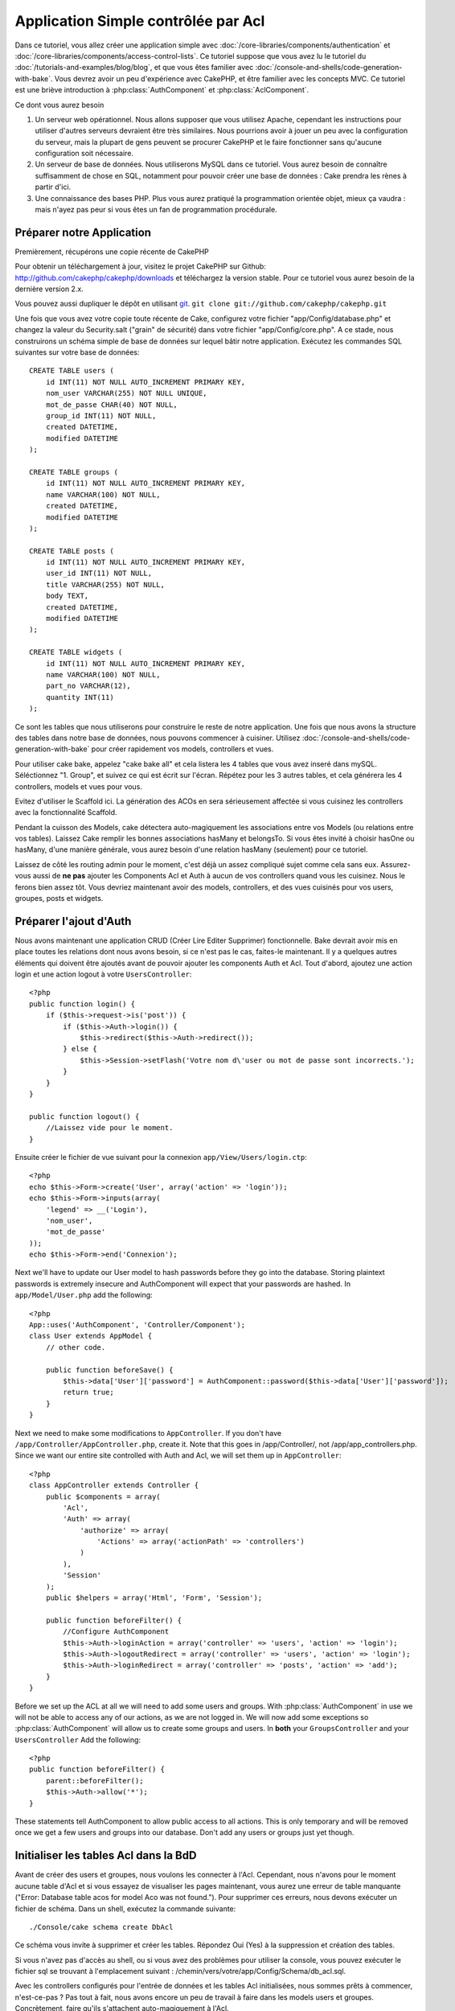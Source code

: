 Application Simple contrôlée par Acl
####################################

Dans ce tutoriel, vous allez créer une application simple avec
:doc:`/core-libraries/components/authentication` et
:doc:`/core-libraries/components/access-control-lists`. Ce 
tutoriel suppose que vous avez lu le tutoriel du 
:doc:`/tutorials-and-examples/blog/blog`, et que vous êtes familier 
avec :doc:`/console-and-shells/code-generation-with-bake`. Vous devrez avoir 
un peu d'expérience avec CakePHP, et être familier avec les concepts MVC.
Ce tutoriel est une briève introduction à :php:class:`AuthComponent` et 
:php:class:`AclComponent`\.

Ce dont vous aurez besoin


#. Un serveur web opérationnel. Nous allons supposer que vous utilisez Apache, 
   cependant les instructions pour utiliser d'autres serveurs devraient être 
   très similaires. Nous pourrions avoir à jouer un peu avec la configuration 
   du serveur, mais la plupart de gens peuvent se procurer CakePHP et le faire 
   fonctionner sans qu'aucune configuration soit nécessaire.
#. Un serveur de base de données. Nous utiliserons MySQL dans ce tutoriel. 
   Vous aurez besoin de connaître suffisamment de chose en SQL, notamment 
   pour pouvoir créer une base de données : Cake prendra les rènes à partir 
   d'ici. 
#. Une connaissance des bases PHP. Plus vous aurez pratiqué la programmation 
   orientée objet, mieux ça vaudra : mais n'ayez pas peur si vous êtes un fan 
   de programmation procédurale.

Préparer notre Application
==========================

Premièrement, récupérons une copie récente de CakePHP

Pour obtenir un téléchargement à jour, visitez le projet CakePHP sur Github: 
http://github.com/cakephp/cakephp/downloads et téléchargez la version stable. 
Pour ce tutoriel vous aurez besoin de la dernière version 2.x.

Vous pouvez aussi dupliquer le dépôt en utilisant 
`git <http://git-scm.com/>`_.
``git clone git://github.com/cakephp/cakephp.git``

Une fois que vous avez votre copie toute récente de Cake, configurez votre 
fichier "app/Config/database.php" et changez la valeur du Security.salt 
("grain" de sécurité) dans votre fichier "app/Config/core.php". A ce stade, 
nous construirons un schéma simple de base de données sur lequel bâtir notre 
application. Exécutez les commandes SQL suivantes sur votre base de données::

   CREATE TABLE users (
       id INT(11) NOT NULL AUTO_INCREMENT PRIMARY KEY,
       nom_user VARCHAR(255) NOT NULL UNIQUE,
       mot_de_passe CHAR(40) NOT NULL,
       group_id INT(11) NOT NULL,
       created DATETIME,
       modified DATETIME
   );

   CREATE TABLE groups (
       id INT(11) NOT NULL AUTO_INCREMENT PRIMARY KEY,
       name VARCHAR(100) NOT NULL,
       created DATETIME,
       modified DATETIME
   );

   CREATE TABLE posts (
       id INT(11) NOT NULL AUTO_INCREMENT PRIMARY KEY,
       user_id INT(11) NOT NULL,
       title VARCHAR(255) NOT NULL,
       body TEXT,
       created DATETIME,
       modified DATETIME
   );

   CREATE TABLE widgets (
       id INT(11) NOT NULL AUTO_INCREMENT PRIMARY KEY,
       name VARCHAR(100) NOT NULL,
       part_no VARCHAR(12),
       quantity INT(11)
   );

Ce sont les tables que nous utiliserons pour construire le reste de notre 
application. Une fois que nous avons la structure des tables dans notre base 
de données, nous pouvons commencer à cuisiner. Utilisez 
:doc:`/console-and-shells/code-generation-with-bake` pour créer 
rapidement vos models, controllers et vues. 

Pour utiliser cake bake, appelez "cake bake all" et cela listera les 4 tables 
que vous avez inseré dans mySQL. Séléctionnez "1. Group", et suivez ce qui 
est écrit sur l'écran. Répétez pour les 3 autres tables, et cela générera 
les 4 controllers, models et vues pour vous.

Evitez d'utiliser le Scaffold ici. La génération des ACOs en sera sérieusement 
affectée si vous cuisinez les controllers avec la fonctionnalité Scaffold.

Pendant la cuisson des Models, cake détectera auto-magiquement les 
associations entre vos Models (ou relations entre vos tables). Laissez 
Cake remplir les bonnes associations hasMany et belongsTo. Si vous êtes invité 
à choisir hasOne ou hasMany, d'une manière générale, vous aurez besoin d'une 
relation hasMany (seulement) pour ce tutoriel.

Laissez de côté les routing admin pour le moment, c'est déjà un assez compliqué 
sujet comme cela sans eux. Assurez-vous aussi de **ne pas** ajouter les 
Components Acl et Auth à aucun de vos controllers quand vous les cuisinez.
Nous le ferons bien assez tôt. Vous devriez maintenant avoir des models, 
controllers, et des vues cuisinés pour vos users, groupes, posts 
et widgets.

Préparer l'ajout d'Auth
=======================

Nous avons maintenant une application CRUD (Créer Lire Editer Supprimer) 
fonctionnelle. Bake devrait avoir mis en place toutes les relations dont 
nous avons besoin, si ce n'est pas le cas, faites-le maintenant. Il y a 
quelques autres éléments qui doivent être ajoutés avant de pouvoir ajouter 
les components Auth et Acl. Tout d'abord, ajoutez une action login et une 
action logout à votre ``UsersController``::

    <?php
    public function login() {
        if ($this->request->is('post')) {
            if ($this->Auth->login()) {
                $this->redirect($this->Auth->redirect());
            } else {
                $this->Session->setFlash('Votre nom d\'user ou mot de passe sont incorrects.');
            }
        }
    }
     
    public function logout() {
        //Laissez vide pour le moment.
    }

Ensuite créer le fichier de vue suivant pour la connexion 
``app/View/Users/login.ctp``::

    <?php
    echo $this->Form->create('User', array('action' => 'login'));
    echo $this->Form->inputs(array(
        'legend' => __('Login'),
        'nom_user',
        'mot_de_passe'
    ));
    echo $this->Form->end('Connexion');

Next we'll have to update our User model to hash passwords before they go into
the database.  Storing plaintext passwords is extremely insecure and
AuthComponent will expect that your passwords are hashed.  In
``app/Model/User.php`` add the following::

    <?php
    App::uses('AuthComponent', 'Controller/Component');
    class User extends AppModel {
        // other code.

        public function beforeSave() {
            $this->data['User']['password'] = AuthComponent::password($this->data['User']['password']);
            return true;
        }
    }

Next we need to make some modifications to ``AppController``. If
you don't have ``/app/Controller/AppController.php``, create it. Note that
this goes in /app/Controller/, not /app/app_controllers.php. Since we want our entire
site controlled with Auth and Acl, we will set them up in
``AppController``::

    <?php
    class AppController extends Controller {
        public $components = array(
            'Acl',
            'Auth' => array(
                'authorize' => array(
                    'Actions' => array('actionPath' => 'controllers')
                )
            ),
            'Session'
        );
        public $helpers = array('Html', 'Form', 'Session');
    
        public function beforeFilter() {
            //Configure AuthComponent
            $this->Auth->loginAction = array('controller' => 'users', 'action' => 'login');
            $this->Auth->logoutRedirect = array('controller' => 'users', 'action' => 'login');
            $this->Auth->loginRedirect = array('controller' => 'posts', 'action' => 'add');
        }
    }

Before we set up the ACL at all we will need to add some users and
groups. With :php:class:`AuthComponent` in use we will not be able to access
any of our actions, as we are not logged in. We will now add some
exceptions so :php:class:`AuthComponent` will allow us to create some groups
and users. In **both** your ``GroupsController`` and your
``UsersController`` Add the following::

    <?php
    public function beforeFilter() {
        parent::beforeFilter(); 
        $this->Auth->allow('*');
    }

These statements tell AuthComponent to allow public access to all
actions. This is only temporary and will be removed once we get a
few users and groups into our database. Don't add any users or
groups just yet though.

Initialiser les tables Acl dans la BdD
======================================

Avant de créer des users et groupes, nous voulons les connecter à l'Acl. 
Cependant, nous n'avons pour le moment aucune table d'Acl et si vous essayez 
de visualiser les pages maintenant, vous aurez une erreur de table manquante 
("Error: Database table acos for model Aco was not found.").
Pour supprimer ces erreurs, nous devons exécuter un fichier de schéma. Dans un 
shell, exécutez la commande suivante::

    ./Console/cake schema create DbAcl
    
Ce schéma vous invite à supprimer et créer les tables. Répondez Oui (Yes) à la 
suppression et création des tables.

Si vous n'avez pas d'accès au shell, ou si vous avez des problèmes pour 
utiliser la console, vous pouvez exécuter le fichier sql se trouvant à 
l'emplacement suivant : 
/chemin/vers/votre/app/Config/Schema/db\_acl.sql. 

Avec les controllers configurés pour l'entrée de données et les tables Acl 
initialisées, nous sommes prêts à commencer, n'est-ce-pas ? Pas tout à fait, 
nous avons encore un peu de travail à faire dans les models users et 
groupes. Concrètement, faire qu'ils s'attachent auto-magiquement à l'Acl.

Agir comme un requêteur
=======================

Pour que Auth et Acl fonctionnent correctement, nous devons associer nos 
users et groupes dans les entrées de nos tables Acl. Pour ce faire, 
nous allons utiliser le behavior ``AclBehavior``. Le behavior 
``AclBehavior`` permet de connecter automagiquement des models avec les 
tables Acl. Son utilisation requiert l'implémentation de ``parentNode()`` 
dans vos models. Dans notre Model ``User`` nous allons ajouter le 
code suivant ::

    <?php
    class User extends Model {
        public $name = 'User';
        public $belongsTo = array('Group');
        public $actsAs = array('Acl' => array('type' => 'requester'));
         
        public function parentNode() {
            if (!$this->id && empty($this->data)) {
                return null;
            }
            if (isset($this->data['User']['group_id'])) {
                $groupId = $this->data['User']['group_id'];
            } else {
                $groupId = $this->field('group_id');
            }
            if (!$groupId) {
                return null;
            } else {
                return array('Group' => array('id' => $groupId));
            }
        }
    }

Ensuite dans notre Model ``Group`` ajoutons ce qui suit::

    <?php
    class Group extends Model {
        public $actsAs = array('Acl' => array('type' => 'requester'));
         
        public function parentNode() {
            return null;
        }
    }

Cela permet de lier les models ``Group`` et ``User`` à l'Acl, et de 
dire à CakePHP que chaque fois que l'on créé un User ou un Groupe, nous 
voulons également ajouter une entrée dans la table ``aros``. Cela fait de la 
gestion des Acl un jeu d'enfant, puisque vos AROs se lient de façon 
transparente à vos tables ``users`` et ``groups``. Ainsi, chaque fois 
que vous créez ou supprimez un groupe/user, la table Aro est mise à jour.

Nos controllers et models sont maintenant prêts à recevoir des données 
initiales et nos models ``Group`` et ``User`` sont reliés à la table 
Acl. Ajoutez donc quelques groupes et users en utilisant les 
formulaires créés avec Bake en allant sur http://exemple.com/groups/add et 
http://exemple.com/users/add. J'ai créé les groupes suivants :

-  administrateurs
-  managers
-  users

J'ai également créé un user dans chaque groupe, de façon à avoir un 
user de chaque niveau d'accès pour les tests ultérieurs. Ecrivez tout 
sur du papier ou utilisez des mots de passe faciles, de façon à ne pas les 
oublier. Si vous faites un `SELECT * FROM aros;`` depuis une commande mysql, 
vous devriez recevoir quelque chose comme cela::

    +----+-----------+-------+-------------+-------+------+------+
    | id | parent_id | model | foreign_key | alias | lft  | rght |
    +----+-----------+-------+-------------+-------+------+------+
    |  1 |      NULL | Group |           1 | NULL  |    1 |    4 |
    |  2 |      NULL | Group |           2 | NULL  |    5 |    8 |
    |  3 |      NULL | Group |           3 | NULL  |    9 |   12 |
    |  4 |         1 | User  |           1 | NULL  |    2 |    3 |
    |  5 |         2 | User  |           2 | NULL  |    6 |    7 |
    |  6 |         3 | User  |           3 | NULL  |   10 |   11 |
    +----+-----------+-------+-------------+-------+------+------+
    6 rows in set (0.00 sec)

Cela nous montre que nous avons 3 groupes et 3 users. Les users 
sont imbriqués dans les groupes, ce qui signifie que nous pouvons définir des 
permissions sur une base par groupe ou par user.

ACL basé sur les groupe uniquement
----------------------------------

Dans la cas où nous souhaiterions simplifier en utilisant les permissions 
par groupes, nous avons besoin d'implémenter ``bindNode()`` dans le model 
``User``::

    <?php
    public function bindNode($user) {
        return array('model' => 'Group', 'foreign_key' => $user['User']['group_id']);
    }

Cette méthode va demander à ACL de ne pas vérifier les AROs de ``User`` 
mais de seulement vérifier les AROs de ``Group``.

Chaque user devra être assigné à un ``group_id`` pour que ceci fontionne 
correctement.

Dans ce cas, notre table `aros`` va ressembler à ceci ::

    +----+-----------+-------+-------------+-------+------+------+
    | id | parent_id | model | foreign_key | alias | lft  | rght |
    +----+-----------+-------+-------------+-------+------+------+
    |  1 |      NULL | Group |           1 | NULL  |    1 |    2 |
    |  2 |      NULL | Group |           2 | NULL  |    3 |    4 |
    |  3 |      NULL | Group |           3 | NULL  |    5 |    6 |
    +----+-----------+-------+-------------+-------+------+------+
    3 rows in set (0.00 sec)

Créer les ACOs (Access Control Objects)
=======================================

Maintenant que nous avons nos user et groupes (aros), nous pouvons 
commencer à intégrer nos controllers existants dans l'Acl et définir des 
permissions pour nos groupes et users, et permettre la 
connexion / déconnexion.

Nos AROs sont automatiquement créés lorsque de nouveaux users et 
groupes sont ajoutés. Qu'en est-t'il de l'auto-génération des ACOs pour 
nos controllers et leurs actions ? Et bien, il n'y a malheureusement pas 
de solution magique dans le core de CakePHP pour réaliser cela. Les classes 
du core offrent cependant quelques moyens pour créer manuellement les ACOs. 
Vous pouvez créer des objets ACO depuis le shell Acl, ou alors vous pouvez 
utiliser l'``AclComponent``. Créer les Acos depuis le shell ressemble à cela::

    ./Console/cake acl create aco root controllers

En utilisant l'AclComponent, cela ressemblera à::

    <?php
    $this->Acl->Aco->create(array('parent_id' => null, 'alias' => 'controllers'));
    $this->Acl->Aco->save();

Ces deux exemples vont créer notre root ou ACO de plus haut niveau, qui sera 
appelé 'controllers'. L'objectif de ce nœud root est d'autoriser/interdire 
l'accès à l'échelle globale de l'application, et permet l'utilisation de l'Acl 
dans des objectifs non liés aux controllers/actions, tels que la vérification 
des permissions d'un enregistrement d'un model. Puisque nous allons utiliser 
un ACO root global, nous devons faire une petite modification à la 
configuration de ``AuthComponent``. L'``AuthComponent`` doit être renseigné sur 
l'existence de ce nœud root, de sorte que lors des contrôles de l'ACL, le 
component puisse utiliser le bon chemin de nœud lors de la recherche 
controllers/actions. Dans l'``AppController``, assurez vous que le tableau 
``$components`` contient l'``actionPath`` défini avant.

Continuez à :doc:`part-two` pour continuer le tutoriel.


.. meta::
    :title lang=fr: Application Simple contrôlée par Acl
    :keywords lang=fr: librairies du coeur,incrémentation auto,programmation orientée objet,schéma de base de données,requêtes sql,classe php,version stable,génération de code,serveur de base de données,configuration du serveur,reins,contrôle d'accès,shells,mvc,authentification,serveur web,cakephp,serveurs,checkout,apache
